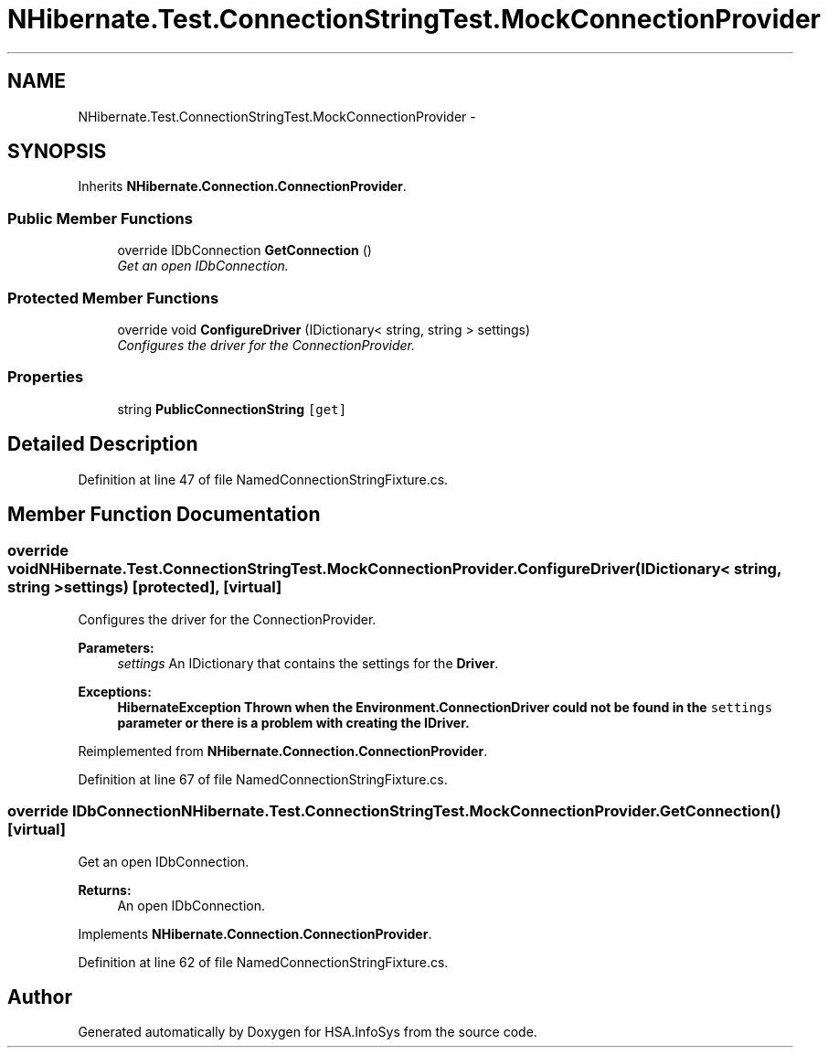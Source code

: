 .TH "NHibernate.Test.ConnectionStringTest.MockConnectionProvider" 3 "Fri Jul 5 2013" "Version 1.0" "HSA.InfoSys" \" -*- nroff -*-
.ad l
.nh
.SH NAME
NHibernate.Test.ConnectionStringTest.MockConnectionProvider \- 
.SH SYNOPSIS
.br
.PP
.PP
Inherits \fBNHibernate\&.Connection\&.ConnectionProvider\fP\&.
.SS "Public Member Functions"

.in +1c
.ti -1c
.RI "override IDbConnection \fBGetConnection\fP ()"
.br
.RI "\fIGet an open IDbConnection\&. \fP"
.in -1c
.SS "Protected Member Functions"

.in +1c
.ti -1c
.RI "override void \fBConfigureDriver\fP (IDictionary< string, string > settings)"
.br
.RI "\fIConfigures the driver for the ConnectionProvider\&. \fP"
.in -1c
.SS "Properties"

.in +1c
.ti -1c
.RI "string \fBPublicConnectionString\fP\fC [get]\fP"
.br
.in -1c
.SH "Detailed Description"
.PP 
Definition at line 47 of file NamedConnectionStringFixture\&.cs\&.
.SH "Member Function Documentation"
.PP 
.SS "override void NHibernate\&.Test\&.ConnectionStringTest\&.MockConnectionProvider\&.ConfigureDriver (IDictionary< string, string >settings)\fC [protected]\fP, \fC [virtual]\fP"

.PP
Configures the driver for the ConnectionProvider\&. 
.PP
\fBParameters:\fP
.RS 4
\fIsettings\fP An IDictionary that contains the settings for the \fBDriver\fP\&.
.RE
.PP
\fBExceptions:\fP
.RS 4
\fI\fBHibernateException\fP\fP Thrown when the Environment\&.ConnectionDriver could not be found in the \fCsettings\fP parameter or there is a problem with creating the IDriver\&. 
.RE
.PP

.PP
Reimplemented from \fBNHibernate\&.Connection\&.ConnectionProvider\fP\&.
.PP
Definition at line 67 of file NamedConnectionStringFixture\&.cs\&.
.SS "override IDbConnection NHibernate\&.Test\&.ConnectionStringTest\&.MockConnectionProvider\&.GetConnection ()\fC [virtual]\fP"

.PP
Get an open IDbConnection\&. 
.PP
\fBReturns:\fP
.RS 4
An open IDbConnection\&.
.RE
.PP

.PP
Implements \fBNHibernate\&.Connection\&.ConnectionProvider\fP\&.
.PP
Definition at line 62 of file NamedConnectionStringFixture\&.cs\&.

.SH "Author"
.PP 
Generated automatically by Doxygen for HSA\&.InfoSys from the source code\&.
